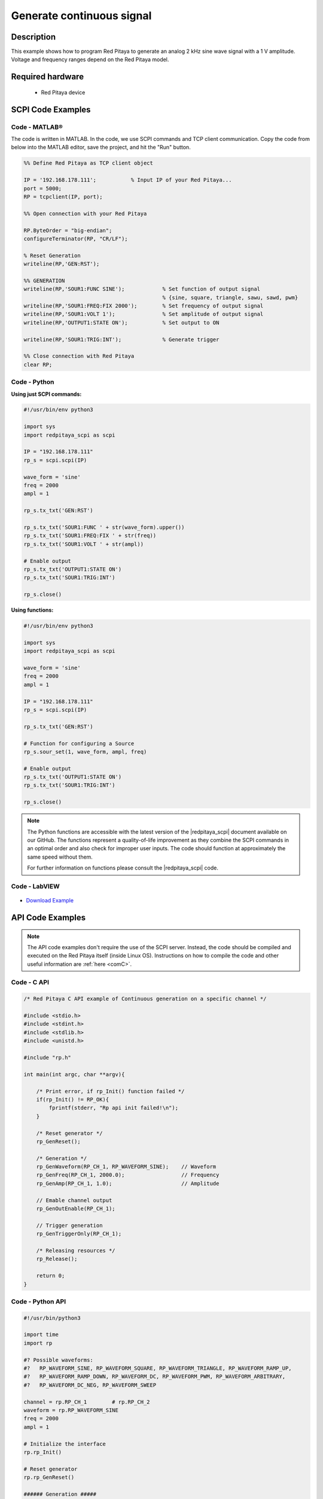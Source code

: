 Generate continuous signal
##########################

.. http://blog.redpitaya.com/examples-new/generate-continuous-signal-on-fast-analog-outputs/

Description
=============

This example shows how to program Red Pitaya to generate an analog 2 kHz sine wave signal with a 1 V amplitude. Voltage and frequency ranges depend on the Red Pitaya model.


Required hardware
==================

    - Red Pitaya device

.. figure:: ../general_img/RedPitaya_general.png


SCPI Code Examples
====================

Code - MATLAB®
---------------

The code is written in MATLAB. In the code, we use SCPI commands and TCP client communication. Copy the code from below into the MATLAB editor, save the project, and hit the "Run" button.

.. code-block:: matlab

    %% Define Red Pitaya as TCP client object

    IP = '192.168.178.111';           % Input IP of your Red Pitaya...
    port = 5000;
    RP = tcpclient(IP, port);

    %% Open connection with your Red Pitaya

    RP.ByteOrder = "big-endian";
    configureTerminator(RP, "CR/LF");

    % Reset Generation
    writeline(RP,'GEN:RST');

    %% GENERATION
    writeline(RP,'SOUR1:FUNC SINE');            % Set function of output signal
                                                % {sine, square, triangle, sawu, sawd, pwm}
    writeline(RP,'SOUR1:FREQ:FIX 2000');        % Set frequency of output signal
    writeline(RP,'SOUR1:VOLT 1');               % Set amplitude of output signal
    writeline(RP,'OUTPUT1:STATE ON');           % Set output to ON

    writeline(RP,'SOUR1:TRIG:INT');             % Generate trigger

    %% Close connection with Red Pitaya
    clear RP;
    
    
Code - Python
----------------

**Using just SCPI commands:**

.. code-block:: python

    #!/usr/bin/env python3
    
    import sys
    import redpitaya_scpi as scpi
    
    IP = "192.168.178.111"
    rp_s = scpi.scpi(IP)

    wave_form = 'sine'
    freq = 2000
    ampl = 1

    rp_s.tx_txt('GEN:RST')

    rp_s.tx_txt('SOUR1:FUNC ' + str(wave_form).upper())
    rp_s.tx_txt('SOUR1:FREQ:FIX ' + str(freq))
    rp_s.tx_txt('SOUR1:VOLT ' + str(ampl))

    # Enable output
    rp_s.tx_txt('OUTPUT1:STATE ON')
    rp_s.tx_txt('SOUR1:TRIG:INT')

    rp_s.close()

**Using functions:**

.. code-block:: python

    #!/usr/bin/env python3
    
    import sys
    import redpitaya_scpi as scpi
    
    wave_form = 'sine'
    freq = 2000
    ampl = 1

    IP = "192.168.178.111"
    rp_s = scpi.scpi(IP)
    
    rp_s.tx_txt('GEN:RST')
    
    # Function for configuring a Source 
    rp_s.sour_set(1, wave_form, ampl, freq)
    
    # Enable output
    rp_s.tx_txt('OUTPUT1:STATE ON')
    rp_s.tx_txt('SOUR1:TRIG:INT')

    rp_s.close()



.. note::

    The Python functions are accessible with the latest version of the |redpitaya_scpi| document available on our GitHub.
    The functions represent a quality-of-life improvement as they combine the SCPI commands in an optimal order and also check for improper user inputs. The code should function at approximately the same speed without them.

    For further information on functions please consult the |redpitaya_scpi| code.


.. |redpitaya_scpi| raw:: html

    <a href="https://github.com/RedPitaya/RedPitaya/blob/master/Examples/python/redpitaya_scpi.py" target="_blank">redpitaya_scpi.py</a>



Code - LabVIEW
---------------

.. figure:: img/Generate-continuous-signal_LV.png

- `Download Example <https://downloads.redpitaya.com/downloads/Clients/labview/Generate%20continuous%20signal.vi>`_



API Code Examples
====================

.. note::

    The API code examples don't require the use of the SCPI server. Instead, the code should be compiled and executed on the Red Pitaya itself (inside Linux OS).
    Instructions on how to compile the code and other useful information are :ref:`here <comC>`.

Code - C API
---------------

.. code-block:: c

    /* Red Pitaya C API example of Continuous generation on a specific channel */ 

    #include <stdio.h>
    #include <stdint.h>
    #include <stdlib.h>
    #include <unistd.h>

    #include "rp.h"

    int main(int argc, char **argv){

        /* Print error, if rp_Init() function failed */
        if(rp_Init() != RP_OK){
            fprintf(stderr, "Rp api init failed!\n");
        }

        /* Reset generator */
        rp_GenReset();

        /* Generation */
        rp_GenWaveform(RP_CH_1, RP_WAVEFORM_SINE);    // Waveform
        rp_GenFreq(RP_CH_1, 2000.0);                  // Frequency
        rp_GenAmp(RP_CH_1, 1.0);                      // Amplitude

        // Emable channel output
        rp_GenOutEnable(RP_CH_1);

        // Trigger generation
        rp_GenTriggerOnly(RP_CH_1);

        /* Releasing resources */
        rp_Release();

        return 0;
    }


Code - Python API
------------------

.. code-block:: python

    #!/usr/bin/python3

    import time
    import rp

    #? Possible waveforms:
    #?   RP_WAVEFORM_SINE, RP_WAVEFORM_SQUARE, RP_WAVEFORM_TRIANGLE, RP_WAVEFORM_RAMP_UP,
    #?   RP_WAVEFORM_RAMP_DOWN, RP_WAVEFORM_DC, RP_WAVEFORM_PWM, RP_WAVEFORM_ARBITRARY,
    #?   RP_WAVEFORM_DC_NEG, RP_WAVEFORM_SWEEP

    channel = rp.RP_CH_1        # rp.RP_CH_2
    waveform = rp.RP_WAVEFORM_SINE
    freq = 2000
    ampl = 1

    # Initialize the interface
    rp.rp_Init()

    # Reset generator
    rp.rp_GenReset()

    ###### Generation #####
    rp.rp_GenWaveform(channel, waveform)
    rp.rp_GenFreqDirect(channel, freq)
    rp.rp_GenAmp(channel, ampl)

    # Enable output and trigger the generator
    rp.rp_GenOutEnable(channel)
    rp.rp_GenTriggerOnly(channel)

    # Release resources
    rp.rp_Release()

